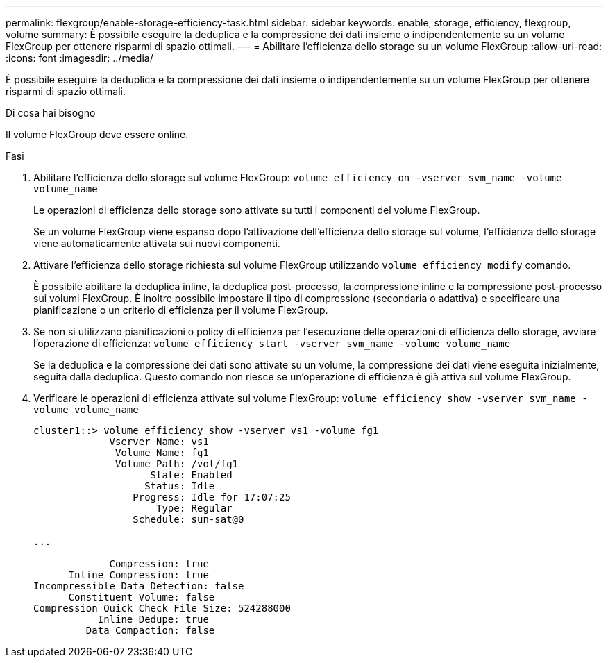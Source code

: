 ---
permalink: flexgroup/enable-storage-efficiency-task.html 
sidebar: sidebar 
keywords: enable, storage, efficiency, flexgroup, volume 
summary: È possibile eseguire la deduplica e la compressione dei dati insieme o indipendentemente su un volume FlexGroup per ottenere risparmi di spazio ottimali. 
---
= Abilitare l'efficienza dello storage su un volume FlexGroup
:allow-uri-read: 
:icons: font
:imagesdir: ../media/


[role="lead"]
È possibile eseguire la deduplica e la compressione dei dati insieme o indipendentemente su un volume FlexGroup per ottenere risparmi di spazio ottimali.

.Di cosa hai bisogno
Il volume FlexGroup deve essere online.

.Fasi
. Abilitare l'efficienza dello storage sul volume FlexGroup: `volume efficiency on -vserver svm_name -volume volume_name`
+
Le operazioni di efficienza dello storage sono attivate su tutti i componenti del volume FlexGroup.

+
Se un volume FlexGroup viene espanso dopo l'attivazione dell'efficienza dello storage sul volume, l'efficienza dello storage viene automaticamente attivata sui nuovi componenti.

. Attivare l'efficienza dello storage richiesta sul volume FlexGroup utilizzando `volume efficiency modify` comando.
+
È possibile abilitare la deduplica inline, la deduplica post-processo, la compressione inline e la compressione post-processo sui volumi FlexGroup. È inoltre possibile impostare il tipo di compressione (secondaria o adattiva) e specificare una pianificazione o un criterio di efficienza per il volume FlexGroup.

. Se non si utilizzano pianificazioni o policy di efficienza per l'esecuzione delle operazioni di efficienza dello storage, avviare l'operazione di efficienza: `volume efficiency start -vserver svm_name -volume volume_name`
+
Se la deduplica e la compressione dei dati sono attivate su un volume, la compressione dei dati viene eseguita inizialmente, seguita dalla deduplica. Questo comando non riesce se un'operazione di efficienza è già attiva sul volume FlexGroup.

. Verificare le operazioni di efficienza attivate sul volume FlexGroup: `volume efficiency show -vserver svm_name -volume volume_name`
+
[listing]
----
cluster1::> volume efficiency show -vserver vs1 -volume fg1
             Vserver Name: vs1
              Volume Name: fg1
              Volume Path: /vol/fg1
                    State: Enabled
                   Status: Idle
                 Progress: Idle for 17:07:25
                     Type: Regular
                 Schedule: sun-sat@0

...

             Compression: true
      Inline Compression: true
Incompressible Data Detection: false
      Constituent Volume: false
Compression Quick Check File Size: 524288000
           Inline Dedupe: true
         Data Compaction: false
----


